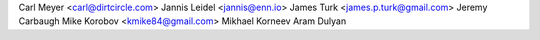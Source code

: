 Carl Meyer <carl@dirtcircle.com>
Jannis Leidel <jannis@enn.io>
James Turk <james.p.turk@gmail.com>
Jeremy Carbaugh
Mike Korobov <kmike84@gmail.com>
Mikhael Korneev
Aram Dulyan
